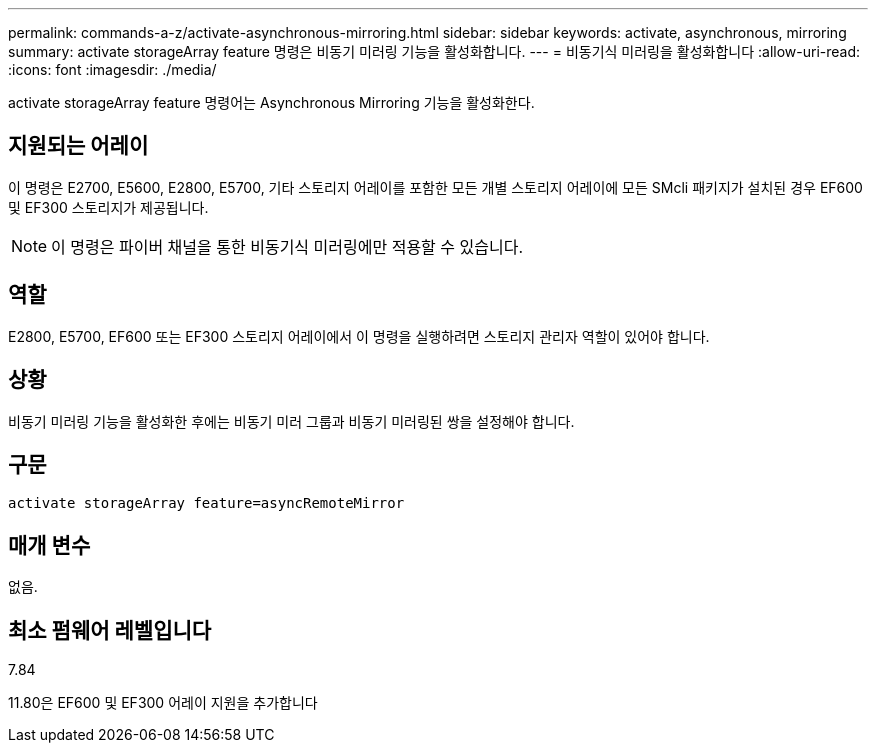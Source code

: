 ---
permalink: commands-a-z/activate-asynchronous-mirroring.html 
sidebar: sidebar 
keywords: activate, asynchronous, mirroring 
summary: activate storageArray feature 명령은 비동기 미러링 기능을 활성화합니다. 
---
= 비동기식 미러링을 활성화합니다
:allow-uri-read: 
:icons: font
:imagesdir: ./media/


[role="lead"]
activate storageArray feature 명령어는 Asynchronous Mirroring 기능을 활성화한다.



== 지원되는 어레이

이 명령은 E2700, E5600, E2800, E5700, 기타 스토리지 어레이를 포함한 모든 개별 스토리지 어레이에 모든 SMcli 패키지가 설치된 경우 EF600 및 EF300 스토리지가 제공됩니다.

[NOTE]
====
이 명령은 파이버 채널을 통한 비동기식 미러링에만 적용할 수 있습니다.

====


== 역할

E2800, E5700, EF600 또는 EF300 스토리지 어레이에서 이 명령을 실행하려면 스토리지 관리자 역할이 있어야 합니다.



== 상황

비동기 미러링 기능을 활성화한 후에는 비동기 미러 그룹과 비동기 미러링된 쌍을 설정해야 합니다.



== 구문

[listing]
----
activate storageArray feature=asyncRemoteMirror
----


== 매개 변수

없음.



== 최소 펌웨어 레벨입니다

7.84

11.80은 EF600 및 EF300 어레이 지원을 추가합니다
